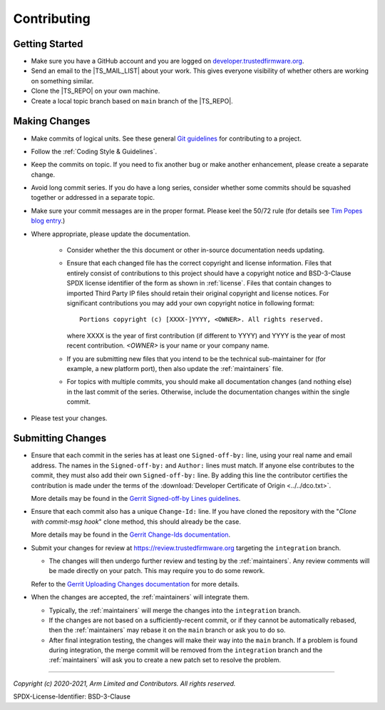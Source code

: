 Contributing
============


Getting Started
---------------

- Make sure you have a GitHub account and you are logged on `developer.trustedfirmware.org`_.
- Send an email to the |TS_MAIL_LIST| about your work. This gives everyone
  visibility of whether others are working on something similar.
- Clone the |TS_REPO| on your own machine.
- Create a local topic branch based on ``main`` branch of the |TS_REPO|.

Making Changes
--------------

- Make commits of logical units. See these general `Git guidelines`_ for contributing to a project.
- Follow the :ref:`Coding Style & Guidelines`.
- Keep the commits on topic. If you need to fix another bug or make another enhancement, please create a separate
  change.
- Avoid long commit series. If you do have a long series, consider whether some
  commits should be squashed together or addressed in a separate topic.
- Make sure your commit messages are in the proper format. Please keel the 50/72 rule (for details see `Tim Popes blog entry`_.)
- Where appropriate, please update the documentation.

   - Consider whether the this document or other in-source documentation
     needs updating.
   - Ensure that each changed file has the correct copyright and license information. Files that entirely consist of
     contributions to this project should have a copyright notice and BSD-3-Clause SPDX license identifier of the form
     as shown in :ref:`license`. Files that contain changes to imported Third Party IP files should retain their
     original copyright and license notices. For significant contributions you may add your own copyright notice in
     following format::

        Portions copyright (c) [XXXX-]YYYY, <OWNER>. All rights reserved.

     where XXXX is the year of first contribution (if different to YYYY) and YYYY is the year of most recent
     contribution. *<OWNER>* is your name or your company name.
   - If you are submitting new files that you intend to be the technical sub-maintainer for (for example, a new platform
     port), then also update the :ref:`maintainers` file.
   - For topics with multiple commits, you should make all documentation changes (and nothing else) in the last commit
     of the series. Otherwise, include the documentation changes within the single commit.

- Please test your changes.

Submitting Changes
------------------

- Ensure that each commit in the series has at least one ``Signed-off-by:`` line, using your real name and email
  address. The names in the ``Signed-off-by:`` and ``Author:`` lines must match. If anyone else contributes to the
  commit, they must also add their own ``Signed-off-by:`` line. By adding this line the contributor certifies the
  contribution is made under the terms of the :download:`Developer Certificate of Origin <../../dco.txt>`.

  More details may be found in the `Gerrit Signed-off-by Lines guidelines`_.

- Ensure that each commit also has a unique ``Change-Id:`` line. If you have cloned the repository with the "`Clone with
  commit-msg hook`" clone method, this should already be the case.

  More details may be found in the `Gerrit Change-Ids documentation`_.

- Submit your changes for review at https://review.trustedfirmware.org targeting the ``integration`` branch.

  - The changes will then undergo further review and testing by the :ref:`maintainers`. Any review comments will be made
    directly on your patch. This may require you to do some rework.

  Refer to the `Gerrit Uploading Changes documentation`_ for more details.

- When the changes are accepted, the :ref:`maintainers` will integrate them.

  - Typically, the :ref:`maintainers` will merge the changes into the ``integration`` branch.
  - If the changes are not based on a sufficiently-recent commit, or if they cannot be automatically rebased, then the
    :ref:`maintainers` may rebase it on the ``main`` branch or ask you to do so.
  - After final integration testing, the changes will make their way into the ``main`` branch. If a problem is found
    during integration, the merge commit will be removed from the ``integration`` branch and the :ref:`maintainers` will
    ask you to create a new patch set to resolve the problem.

--------------

.. _developer.trustedfirmware.org: https://developer.trustedfirmware.org
.. _Git guidelines: http://git-scm.com/book/ch5-2.html
.. _Gerrit Uploading Changes documentation: https://review.trustedfirmware.org/Documentation/user-upload.html
.. _Gerrit Signed-off-by Lines guidelines: https://review.trustedfirmware.org/Documentation/user-signedoffby.html
.. _Gerrit Change-Ids documentation: https://review.trustedfirmware.org/Documentation/user-changeid.html
.. _`Tim Popes blog entry`: https://tbaggery.com/2008/04/19/a-note-about-git-commit-messages.html


*Copyright (c) 2020-2021, Arm Limited and Contributors. All rights reserved.*

SPDX-License-Identifier: BSD-3-Clause
